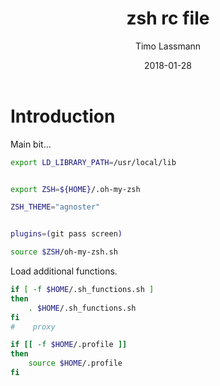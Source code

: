 #+TITLE:  zsh rc file
#+AUTHOR: Timo Lassmann
#+EMAIL:  timo.lassmann@telethonkids.org.au
#+DATE:   2018-01-28
#+LATEX_CLASS: report
#+OPTIONS:  toc:nil
#+OPTIONS: H:4
#+LATEX_CMD: xelatex
#+PROPERTY: header-args:sh :tangle ~/.zshrc :shebang #!/usr/local/bin/zsh :comments org
#+DESCRIPTION: Functions, aliases and other resources for ZShell
* Introduction 
  Main bit... 
  #+BEGIN_SRC sh
    export LD_LIBRARY_PATH=/usr/local/lib


    export ZSH=${HOME}/.oh-my-zsh

    ZSH_THEME="agnoster"


    plugins=(git pass screen)

    source $ZSH/oh-my-zsh.sh

    #+END_SRC

  Load additional functions.

  #+BEGIN_SRC sh
    if [ -f $HOME/.sh_functions.sh ]
    then
        . $HOME/.sh_functions.sh
    fi
    #    proxy

  #+END_SRC
  
  #+BEGIN_SRC sh
    if [[ -f $HOME/.profile ]]
    then
        source $HOME/.profile
    fi
  #+END_SRC

 
